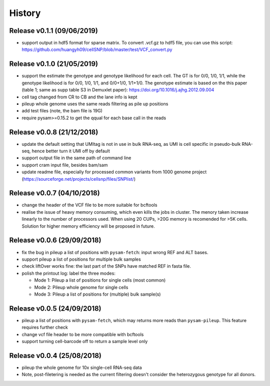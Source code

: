 =======
History
=======

Release v0.1.1 (09/06/2019)
===========================
* support output in hdf5 format for sparse matrix. To convert .vcf.gz to hdf5 
  file, you can use this script: 
  https://github.com/huangyh09/cellSNP/blob/master/test/VCF_convert.py

Release v0.1.0 (21/05/2019)
===========================
* support the estimate the genotype and genotype likelihood for each cell.
  The GT is for 0/0, 1/0, 1/1, while the genotype likelihood is for 0/0, 1/0,
  1/1, and 0/0+1/0, 1/1+1/0.
  The genotype estimate is based on the this paper (table 1; same as supp table
  S3 in Demuxlet paper): https://doi.org/10.1016/j.ajhg.2012.09.004
* cell tag changed from CR to CB and the lane info is kept
* pileup whole genome uses the same reads filtering as pile up positions
* add test files (note, the bam file is 19G)
* require pysam>=0.15.2 to get the qqual for each base call in the reads


Release v0.0.8 (21/12/2018)
===========================
* update the default setting that UMItag is not in use in bulk RNA-seq, as UMI 
  is cell specific in pseudo-bulk RNA-seq, hence better turn it UMI off by
  default 
* support output file in the same path of command line
* support cram input file, besides bam/sam 
* update readme file, especially for processed common variants from 1000 genome 
  project (https://sourceforge.net/projects/cellsnp/files/SNPlist/)

Release v0.0.7 (04/10/2018)
===========================
* change the header of the VCF file to be more suitable for bcftools
* realise the issue of heavy memory consuming, which even kills the 
  jobs in cluster. The menory taken increase linearly to the number 
  of processors used. When using 20 CUPs, >20G memory is recomended 
  for >5K cells. Solution for higher memory efficiency will be 
  proposed in future.

Release v0.0.6 (29/09/2018)
===========================
* fix the bug in pileup a list of positions with ``pysam-fetch``: 
  input wrong REF and ALT bases.
* support pileup a list of positions for multiple bulk samples
* check liftOver works fine: the last part of the SNPs have matched
  REF in fasta file.
* polish the printout log: label the three modes: 
  
  * Mode 1: Pileup a list of positions for single cells (most common)
  * Mode 2: Pileup whole genome for single cells
  * Mode 3: Pileup a list of positions for (multiple) bulk sample(s)

Release v0.0.5 (24/09/2018)
===========================
* pileup a list of positions with ``pysam-fetch``, which may returns more
  reads than ``pysam-pileup``. This feature requires further check
* change vcf file header to be more compatible with bcftools
* support turning cell-barcode off to return a sample level only

Release v0.0.4 (25/08/2018)
===========================
* pileup the whole genome for 10x single-cell RNA-seq data
* Note, post-filetering is needed as the current filtering doesn't 
  consider the heterozygous genotype for all donors.

